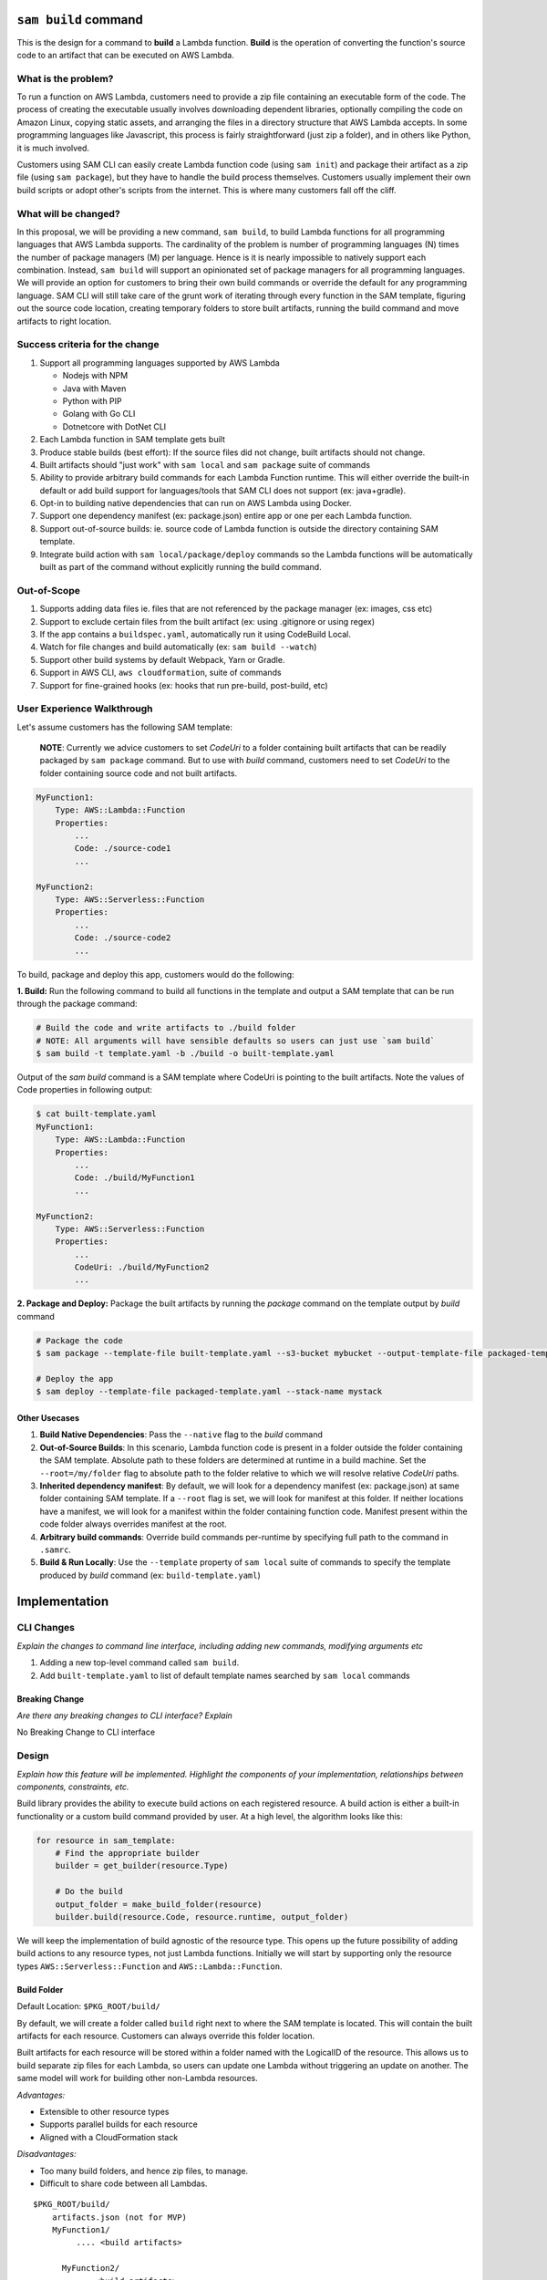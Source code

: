 ``sam build`` command
=====================
This is the design for a command to **build** a Lambda function. **Build** is the operation of converting the function's
source code to an artifact that can be executed on AWS Lambda.


What is the problem?
--------------------
To run a function on AWS Lambda, customers need to provide a zip file containing an executable form of the code. The
process of creating the executable usually involves downloading dependent libraries, optionally compiling the code
on Amazon Linux, copying static assets, and arranging the files in a directory structure that AWS Lambda accepts.
In some programming languages like Javascript, this process is fairly straightforward (just zip a folder), and in
others like Python, it is much involved.

Customers using SAM CLI can easily create Lambda function code (using ``sam init``) and package their artifact as a
zip file (using ``sam package``), but they have to handle the build process themselves. Customers usually implement
their own build scripts or adopt other's scripts from the internet. This is where many customers fall off the cliff.


What will be changed?
---------------------
In this proposal, we will be providing a new command, ``sam build``, to build Lambda functions for all programming
languages that AWS Lambda supports. The cardinality of the problem is number of programming languages (N) times the
number of package managers (M) per language. Hence is it is nearly impossible to natively support each combination.
Instead, ``sam build`` will support an opinionated set of package managers for all programming languages. We will
provide an option for customers to bring their own build commands or override the default for any programming language.
SAM CLI will still take care of the grunt work of iterating through every function in the SAM template, figuring out
the source code location, creating temporary folders to store built artifacts, running the build command and
move artifacts to right location.


Success criteria for the change
-------------------------------
#. Support all programming languages supported by AWS Lambda

   * Nodejs with NPM
   * Java with Maven
   * Python with PIP
   * Golang with Go CLI
   * Dotnetcore with DotNet CLI


#. Each Lambda function in SAM template gets built

#. Produce stable builds (best effort): If the source files did not change, built artifacts should not change.

#. Built artifacts should "just work" with ``sam local`` and ``sam package`` suite of commands

#. Ability to provide arbitrary build commands for each Lambda Function runtime. This will either override the built-in
   default or add build support for languages/tools that SAM CLI does not support (ex: java+gradle).

#. Opt-in to building native dependencies that can run on AWS Lambda using Docker.

#. Support one dependency manifest (ex: package.json) entire app or one per each Lambda function.

#. Support out-of-source builds: ie. source code of Lambda function is outside the directory containing SAM template.

#. Integrate build action with ``sam local/package/deploy`` commands so the Lambda functions will be automatically
   built as part of the command without explicitly running the build command.


Out-of-Scope
------------
#. Supports adding data files ie. files that are not referenced by the package manager (ex: images, css etc)
#. Support to exclude certain files from the built artifact (ex: using .gitignore or using regex)
#. If the app contains a ``buildspec.yaml``, automatically run it using CodeBuild Local.
#. Watch for file changes and build automatically (ex: ``sam build --watch``)
#. Support other build systems by default Webpack, Yarn or Gradle.
#. Support in AWS CLI, ``aws cloudformation``, suite of commands
#. Support for fine-grained hooks (ex: hooks that run pre-build, post-build, etc)


User Experience Walkthrough
---------------------------
Let's assume customers has the following SAM template:

    **NOTE**: Currently we advice customers to set *CodeUri* to a folder containing built artifacts that can be readily
    packaged by ``sam package`` command. But to use with *build* command, customers need to set *CodeUri* to the folder
    containing source code and not built artifacts.

.. code-block:: yaml

    MyFunction1:
        Type: AWS::Lambda::Function
        Properties:
            ...
            Code: ./source-code1
            ...

    MyFunction2:
        Type: AWS::Serverless::Function
        Properties:
            ...
            Code: ./source-code2
            ...


To build, package and deploy this app, customers would do the following:

**1. Build:** Run the following command to build all functions in the template and output a SAM template that can be run through
the package command:

.. code-block:: bash

    # Build the code and write artifacts to ./build folder
    # NOTE: All arguments will have sensible defaults so users can just use `sam build`
    $ sam build -t template.yaml -b ./build -o built-template.yaml


Output of the *sam build* command is a SAM template where CodeUri is pointing to the built artifacts. Note the values of
Code properties in following output:

.. code-block:: bash

    $ cat built-template.yaml
    MyFunction1:
        Type: AWS::Lambda::Function
        Properties:
            ...
            Code: ./build/MyFunction1
            ...

    MyFunction2:
        Type: AWS::Serverless::Function
        Properties:
            ...
            CodeUri: ./build/MyFunction2
            ...

**2. Package and Deploy:** Package the built artifacts by running the *package* command on the template output
by *build* command

.. code-block:: bash

    # Package the code
    $ sam package --template-file built-template.yaml --s3-bucket mybucket --output-template-file packaged-template.yaml

    # Deploy the app
    $ sam deploy --template-file packaged-template.yaml --stack-name mystack

Other Usecases
~~~~~~~~~~~~~~~

#. **Build Native Dependencies**: Pass the ``--native`` flag to the *build* command
#. **Out-of-Source Builds**: In this scenario, Lambda function code is present in a folder outside the folder containing
   the SAM template. Absolute path to these folders are determined at runtime in a build machine. Set the
   ``--root=/my/folder`` flag to absolute path to the folder relative to which we will resolve relative *CodeUri* paths.
#. **Inherited dependency manifest**: By default, we will look for a dependency manifest (ex: package.json) at same
   folder containing SAM template. If a ``--root`` flag is set, we will look for manifest at this folder. If neither
   locations have a manifest, we will look for a manifest within the folder containing function code. Manifest present
   within the code folder always overrides manifest at the root.
#. **Arbitrary build commands**: Override build commands per-runtime by specifying full path to the command in
   ``.samrc``.
#. **Build & Run Locally**: Use the ``--template`` property of ``sam local`` suite of commands to specify the
   template produced by *build* command (ex: ``build-template.yaml``)

Implementation
==============

CLI Changes
-----------
*Explain the changes to command line interface, including adding new commands, modifying arguments etc*

#. Adding a new top-level command called ``sam build``.
#. Add ``built-template.yaml`` to list of default template names searched by ``sam local`` commands


Breaking Change
~~~~~~~~~~~~~~~
*Are there any breaking changes to CLI interface? Explain*

No Breaking Change to CLI interface

Design
------
*Explain how this feature will be implemented. Highlight the components of your implementation, relationships*
*between components, constraints, etc.*

Build library provides the ability to execute build actions on each registered resource. A build action is either
a built-in functionality or a custom build command provided by user. At a high level, the algorithm looks like this:

.. code-block:: python

    for resource in sam_template:
        # Find the appropriate builder
        builder = get_builder(resource.Type)

        # Do the build
        output_folder = make_build_folder(resource)
        builder.build(resource.Code, resource.runtime, output_folder)


We will keep the implementation of build agnostic of the resource type. This opens up the future possibility of adding
build actions to any resource types, not just Lambda functions. Initially we will start by supporting only the
resource types ``AWS::Serverless::Function`` and ``AWS::Lambda::Function``.

Build Folder
~~~~~~~~~~~~
Default Location: ``$PKG_ROOT/build/``

By default, we will create a folder called ``build`` right next to where the SAM template is located.
This will contain the built artifacts for each resource. Customers can always override this folder location.

Built artifacts for each resource will be stored within a folder named with the LogicalID of the resource.
This allows us to build separate zip files for each Lambda, so users can update one Lambda without triggering an update
on another. The same model will work for building other non-Lambda resources.

*Advantages:*

* Extensible to other resource types
* Supports parallel builds for each resource
* Aligned with a CloudFormation stack

*Disadvantages:*

* Too many build folders, and hence zip files, to manage.
* Difficult to share code between all Lambdas.

::

    $PKG_ROOT/build/
        artifacts.json (not for MVP)
        MyFunction1/
             .... <build artifacts>

          MyFunction2/
             ... <build artifacts>

          MyApiGw/
            ... <build artifacts>

          MyECRContainer/
             ... <build artifacts>


Future Extensions
^^^^^^^^^^^^^^^^^
In the future, we will change the limitation around each folder being named after the resource's LogicalID.
Instead, we will support an artifacts.json file that will map Lambda function resource's LogicalId to the path to a
folder that contains built artifacts for this function. This allows us to support custom build systems that use
different folder layout.

A well-known folder structure also helps “sam local” and “sam package” commands to automatically discover the
built artifacts for each Lambda function and package it.

Stable Builds
~~~~~~~~~~~~~
A build is defined to be stable if the built artifacts changes if and only if the contents or metadata
(ex: timestamp, ownership) on source files changes. This is an important attribute of a build system. Since SAM CLI
relies on 3rd party package managers like NPM to do the heavy lifting, we can only provide a "best effort" service here.
By running ``sam build`` on a build system that creates a new environment from scratch
(ex: Travis/CircleCI/CodeBuild/Jenkins etc), you can achieve truly stable builds. For more information on why this
is important, refer to Debian's guide on `reproducible builds <https://reproducible-builds.org/>`_.


SAM CLI does the following to produce stable builds:

#. Clean build folder on every run
#. Include metadata when coping files and folders
#. Run build actions with minimal information passed from the environment


Built-in Build Actions
~~~~~~~~~~~~~~~~~~~~~~
Build actions natively supported by SAM CLI follow a standard workflow:

#. Search for a supported dependency manifest file. If a known manifest is not present, we will abort the build.
#. Setup: Create build folder
#. Resolve: Install dependencies
#. Compile: Optionally, compile the code if necessary
#. Copy Source: Optionally, Copy Lambda function code to the build folder

Setup step is shared among all runtimes. Other steps in the workflow are implemented differently for each runtime.

Javascript using NPM
^^^^^^^^^^^^^^^^^^^^

Install dependencies specified by ``package.json`` and copy source files

**Manifest Name**: ``package.json``

+-------------+--------------------------------------+
| Action      | Command                              |
+=============+======================================+
| Resolve     | ``npm install``                      |
+-------------+--------------------------------------+
| Compile     | No Op                                |
+-------------+--------------------------------------+
| Copy Source | Copy files and exclude node_modules  |
+-------------+--------------------------------------+


Java using Maven
^^^^^^^^^^^^^^^^

Let Maven take care of everything

**Manifest Name**: ``pom.xml``

+-------------+-----------------+
| Action      | Command         |
+=============+=================+
| Resolve     | No Op           |
+-------------+-----------------+
| Compile     | ``mvn package`` |
+-------------+-----------------+
| Copy Source | No Op           |
+-------------+-----------------+

Golang using Go CLI
^^^^^^^^^^^^^^^^^^^

Go's CLI will build the binary.

**Manifest Name**: ``Gopkg.toml``

+-------------+---------------------------------------------------+
| Action      | Command                                           |
+=============+===================================================+
| Resolve     | ``dep ensure -v``                                 |
+-------------+---------------------------------------------------+
| Compile     | ``GOOS=linux go build  -ldflags="-s -w" main.go`` |
+-------------+---------------------------------------------------+
| Copy Source | No Op                                             |
+-------------+---------------------------------------------------+


Dotnet using Dotnet CLI
^^^^^^^^^^^^^^^^^^^^^^^

**Manifest Name**: ``*.csproj``

+-------------+----------------------------------------------------------------------------------------+
| Action      | Command                                                                                |
+=============+========================================================================================+
| Resolve     | No Op                                                                                  |
+-------------+----------------------------------------------------------------------------------------+
| Compile     | ``dotnet lambda package --configuration release --output-package $BUILD/package.zip``  |
+-------------+----------------------------------------------------------------------------------------+
| Copy Source | No Op                                                                                  |
+-------------+----------------------------------------------------------------------------------------+


Python using PIP
^^^^^^^^^^^^^^^^

+-------------+---------------------------------------------------------------------------------------+
| Action      | Command                                                                               |
+=============+=======================================================================================+
| Resolve     | ``pip install --isolated --disable-pip-version-check -r requirements.txt -t $BUILD``  |
+-------------+---------------------------------------------------------------------------------------+
| Compile     | No Op                                                                                 |
+-------------+---------------------------------------------------------------------------------------+
| Copy Source | Copy all files                                                                        |
+-------------+---------------------------------------------------------------------------------------+


Custom Build Commands
~~~~~~~~~~~~~~~~~~~~~

Users can provide custom build command for each runtime via ``.samrc`` that will be run instead of the default build
action provided by SAM CLI. SAM CLI will invoke this command for every resource that uses this runtime. This can be any
arbitrary program that is accessible (via ``PATH`` resolution). The program will be invoked by setting three
environment variables:

#. ``__SOURCE_DIR`` - Folder where the source files are located
#. ``__BUILD_DIR`` - Folder where the built artifacts should be written to
#. ``__RUNTIME`` - AWS Lambda function runtime
#. ``__TEMPLATE`` - Path to SAM Template
#. Current Working Directory - Same directory where ``sam build`` command was invoked from

This command is expected to return an exit code of ``zero`` to indicate success. Non-zero exit codes indicate failure.

Building Native Binaries
~~~~~~~~~~~~~~~~~~~~~~~~
To build native binaries, we need to run on an architecture and operating system that is similar to AWS Lambda. We use
the Docker containers provided by `Docker Lambda <https://github.com/lambci/docker-lambda>`_ project to run the same
set of commands described above on this container. We will mount source code folder and build folder into the container
so the commands have access to necessary files.

If the user specified a custom build command, we will attempt to run the command as-is within the Docker Container.
But it is possible that the command might not be available inside the container.

``.samrc`` Changes
------------------
*Explain the new configuration entries, if any, you want to add to .samrc*

We will add a new section to ``.samrc`` where customers can provide custom build actions. This section will look like:

.. code-block:: json

    {
        "build": {
            "actions": {
                "java8": "gradle build",
                "dotnetcore2.1": "./build.sh"
            }
        }
    }

Security
--------

*Tip: How does this change impact security? Answer the following questions to help answer this question better:*

**What new dependencies (libraries/cli) does this change require?**

**What other Docker container images are you using?**

**Are you creating a new HTTP endpoint? If so explain how it will be created & used**

**Are you connecting to a remote API? If so explain how is this connection secured**

**Are you reading/writing to a temporary folder? If so, what is this used for and when do you clean up?**

**How do you validate new .samrc configuration?**


Documentation Changes
---------------------
TBD

Open Questions
--------------

#. Should we support ``artifacts.json`` now to be future-proof?
#. Should we create the default ``build`` folder within a ``.sam`` folder inside the project to provide a home for
   other scratch files if necessary?


Task Breakdown
--------------
- [x] Send a Pull Request with this design document
- [ ] Build the command line interface
- [ ] Add ``built-template.yaml`` to list of default template names searched by ``sam local`` commands
- [ ] Build the underlying library
- [ ] Update ``sam init`` templates to include `sam build` in the README
- [ ] Unit tests
- [ ] Functional Tests
- [ ] Integration tests
- [ ] Run all tests on Windows
- [ ] Update documentation
